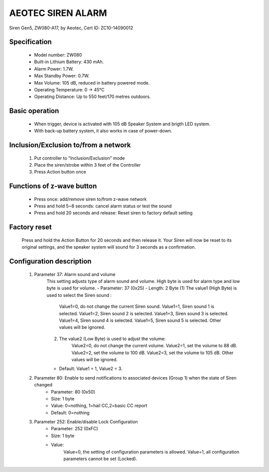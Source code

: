 AEOTEC SIREN ALARM
-------------------------------------
Siren Gen5, ZW080-A17, by Aeotec, Cert ID: ZC10-14090012


	.. image:: ../../images/alarm_siren/aeon_siren_5.jpg
	.. :align: left

Specification
~~~~~~~~~~~~~~~~~~~~~~
	- Model number: 				ZW080
	- Built-in Lithium Battery: 	430 mAh.
	- Alarm Power: 					1.7W.
	- Max Standby Power: 			0.7W.
	- Max Volume: 					105 dB, reduced in battery powered mode.
	- Operating Temperature: 		0 -> 45°C
	- Operating Distance: 			Up to 550 feet/170 metres outdoors.

Basic operation
~~~~~~~~~~~~~~~~~~~~~
	- When trigger, device is activated with 105 dB Speaker System and brigth LED system.
	- With back-up battery system, it also works in case of power-down.
	
	.. image:: ../../images/alarm_siren/aeon_siren_5_detail_1.jpg
	.. :align: left

Inclusion/Exclusion to/from a network 
~~~~~~~~~~~~~~~~~~~~~~~
	#. Put controller to "Inclusion/Exclusion" mode
	#. Place the siren/strobe within 3 feet of the Controller 
	#. Press Action button once
	
Functions of z-wave button
~~~~~~~~~~~~~~~~~~~~~~~~~~~~
	- Press once: add/remove siren to/from z-wave network
	- Press and hold 5~8 seconds: cancel alarm status or test the sound
	- Press and hold 20 seconds and release:  Reset siren to factory default setting

Factory reset
~~~~~~~~~~~~~~~~~~~~~~~~~~
	Press and hold the Action Button for 20 seconds and then release it. Your Siren will now be reset to its original settings, and the speaker system will sound for 3 seconds as a confirmation.


Configuration description
~~~~~~~~~~~~~~~~~~~~~~~~~~
	#. Parameter 37: Alarm sound and volume
		This setting adjusts type of alarm sound and volume. High byte is used for alarm type and low byte is used for volume.
		- Parameter: 37 (0x25)
		- Length: 2 Byte
		(1) The value1 (High Byte) is used to select the Siren sound :
			Value1=0, do not change the current Siren sound.
			Value1=1, Siren sound 1 is selected.
			Value1=2, Siren sound 2 is selected.
			Value1=3, Siren sound 3 is selected.
			Value1=4, Siren sound 4 is selected.
			Value1=5, Siren sound 5 is selected.
			Other values will be ignored.
		(2) The value2 (Low Byte) is used to adjust the volume:
			Value2=0, do not change the current volume.
			Value2=1, set the volume to 88 dB.
			Value2=2, set the volume to 100 dB.
			Value2=3, set the volume to 105 dB.
			Other values will be ignored.
		- Default: Value1 = 1, Value2 = 3.
		
	#. Parameter 80: Enable to send notifications to associated devices (Group 1) when the state of Siren changed 
		- Parameter: 80 (0x50)
		- Size: 1 byte
		- Value: 0=nothing, 1=hail CC,2=basic CC report
		- Default: 0=nothing
		
	#. Parameter 252: Enable/disable Lock Configuration
		- Parameter: 252 (0xFC)
		- Size: 1 byte
		- Value: 
			Value=0, the setting of configuration parameters is allowed.
			Value=1, all configuration parameters cannot be set (Locked).
